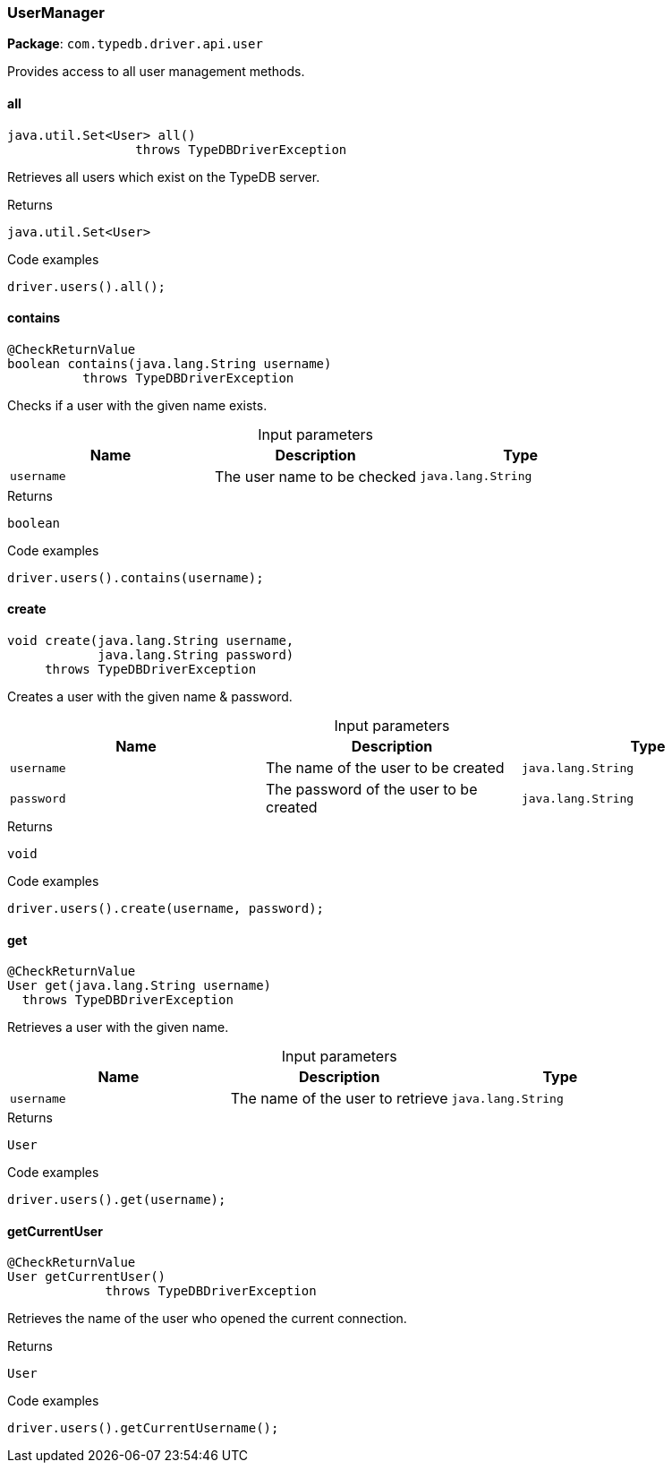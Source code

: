 [#_UserManager]
=== UserManager

*Package*: `com.typedb.driver.api.user`

Provides access to all user management methods.

// tag::methods[]
[#_UserManager_all_]
==== all

[source,java]
----
java.util.Set<User> all()
                 throws TypeDBDriverException
----

Retrieves all users which exist on the TypeDB server. 


[caption=""]
.Returns
`java.util.Set<User>`

[caption=""]
.Code examples
[source,java]
----
driver.users().all();
----

[#_UserManager_contains_java_lang_String]
==== contains

[source,java]
----
@CheckReturnValue
boolean contains​(java.lang.String username)
          throws TypeDBDriverException
----

Checks if a user with the given name exists. 


[caption=""]
.Input parameters
[cols=",,"]
[options="header"]
|===
|Name |Description |Type
a| `username` a| The user name to be checked a| `java.lang.String`
|===

[caption=""]
.Returns
`boolean`

[caption=""]
.Code examples
[source,java]
----
driver.users().contains(username);
----

[#_UserManager_create_java_lang_String_java_lang_String]
==== create

[source,java]
----
void create​(java.lang.String username,
            java.lang.String password)
     throws TypeDBDriverException
----

Creates a user with the given name &amp; password. 


[caption=""]
.Input parameters
[cols=",,"]
[options="header"]
|===
|Name |Description |Type
a| `username` a| The name of the user to be created a| `java.lang.String`
a| `password` a| The password of the user to be created a| `java.lang.String`
|===

[caption=""]
.Returns
`void`

[caption=""]
.Code examples
[source,java]
----
driver.users().create(username, password);
----

[#_UserManager_get_java_lang_String]
==== get

[source,java]
----
@CheckReturnValue
User get​(java.lang.String username)
  throws TypeDBDriverException
----

Retrieves a user with the given name. 


[caption=""]
.Input parameters
[cols=",,"]
[options="header"]
|===
|Name |Description |Type
a| `username` a| The name of the user to retrieve a| `java.lang.String`
|===

[caption=""]
.Returns
`User`

[caption=""]
.Code examples
[source,java]
----
driver.users().get(username);
----

[#_UserManager_getCurrentUser_]
==== getCurrentUser

[source,java]
----
@CheckReturnValue
User getCurrentUser()
             throws TypeDBDriverException
----

Retrieves the name of the user who opened the current connection. 


[caption=""]
.Returns
`User`

[caption=""]
.Code examples
[source,java]
----
driver.users().getCurrentUsername();
----

// end::methods[]

